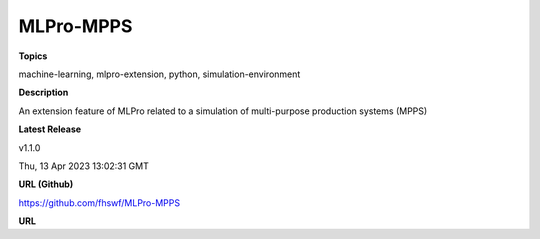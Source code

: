 .. _target_marketplace_ext_org_fhswf_MLPro-MPPS:
MLPro-MPPS
======

**Topics**

machine-learning, mlpro-extension, python, simulation-environment


**Description**

An extension feature of MLPro related to a simulation of multi-purpose production systems (MPPS)


**Latest Release**

v1.1.0 

Thu, 13 Apr 2023 13:02:31 GMT


**URL (Github)**

https://github.com/fhswf/MLPro-MPPS


**URL**

